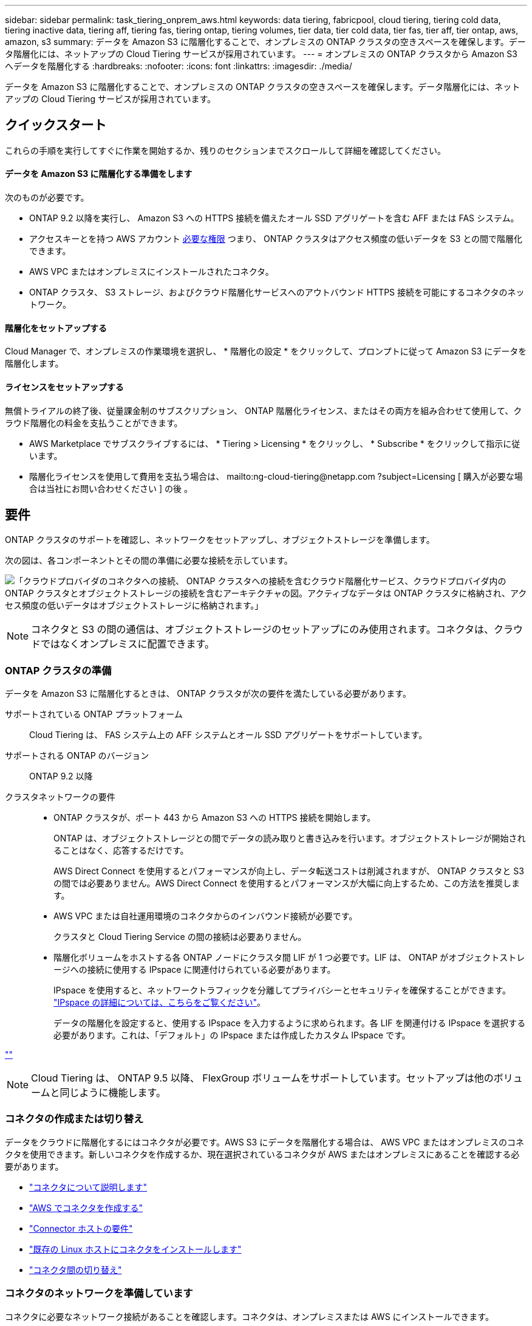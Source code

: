 ---
sidebar: sidebar 
permalink: task_tiering_onprem_aws.html 
keywords: data tiering, fabricpool, cloud tiering, tiering cold data, tiering inactive data, tiering aff, tiering fas, tiering ontap, tiering volumes, tier data, tier cold data, tier fas, tier aff, tier ontap, aws, amazon, s3 
summary: データを Amazon S3 に階層化することで、オンプレミスの ONTAP クラスタの空きスペースを確保します。データ階層化には、ネットアップの Cloud Tiering サービスが採用されています。 
---
= オンプレミスの ONTAP クラスタから Amazon S3 へデータを階層化する
:hardbreaks:
:nofooter: 
:icons: font
:linkattrs: 
:imagesdir: ./media/


[role="lead"]
データを Amazon S3 に階層化することで、オンプレミスの ONTAP クラスタの空きスペースを確保します。データ階層化には、ネットアップの Cloud Tiering サービスが採用されています。



== クイックスタート

これらの手順を実行してすぐに作業を開始するか、残りのセクションまでスクロールして詳細を確認してください。



==== データを Amazon S3 に階層化する準備をします

[role="quick-margin-para"]
次のものが必要です。

* ONTAP 9.2 以降を実行し、 Amazon S3 への HTTPS 接続を備えたオール SSD アグリゲートを含む AFF または FAS システム。
* アクセスキーとを持つ AWS アカウント <<Preparing Amazon S3,必要な権限>> つまり、 ONTAP クラスタはアクセス頻度の低いデータを S3 との間で階層化できます。
* AWS VPC またはオンプレミスにインストールされたコネクタ。
* ONTAP クラスタ、 S3 ストレージ、およびクラウド階層化サービスへのアウトバウンド HTTPS 接続を可能にするコネクタのネットワーク。




==== 階層化をセットアップする

[role="quick-margin-para"]
Cloud Manager で、オンプレミスの作業環境を選択し、 * 階層化の設定 * をクリックして、プロンプトに従って Amazon S3 にデータを階層化します。



==== ライセンスをセットアップする

[role="quick-margin-para"]
無償トライアルの終了後、従量課金制のサブスクリプション、 ONTAP 階層化ライセンス、またはその両方を組み合わせて使用して、クラウド階層化の料金を支払うことができます。

* AWS Marketplace でサブスクライブするには、 * Tiering > Licensing * をクリックし、 * Subscribe * をクリックして指示に従います。
* 階層化ライセンスを使用して費用を支払う場合は、 mailto:ng-cloud-tiering@netapp.com ?subject=Licensing [ 購入が必要な場合は当社にお問い合わせください ] の後 。




== 要件

ONTAP クラスタのサポートを確認し、ネットワークをセットアップし、オブジェクトストレージを準備します。

次の図は、各コンポーネントとその間の準備に必要な接続を示しています。

image:diagram_cloud_tiering_aws.png["「クラウドプロバイダのコネクタへの接続、 ONTAP クラスタへの接続を含むクラウド階層化サービス、クラウドプロバイダ内の ONTAP クラスタとオブジェクトストレージの接続を含むアーキテクチャの図。アクティブなデータは ONTAP クラスタに格納され、アクセス頻度の低いデータはオブジェクトストレージに格納されます。」"]


NOTE: コネクタと S3 の間の通信は、オブジェクトストレージのセットアップにのみ使用されます。コネクタは、クラウドではなくオンプレミスに配置できます。



=== ONTAP クラスタの準備

データを Amazon S3 に階層化するときは、 ONTAP クラスタが次の要件を満たしている必要があります。

サポートされている ONTAP プラットフォーム:: Cloud Tiering は、 FAS システム上の AFF システムとオール SSD アグリゲートをサポートしています。
サポートされる ONTAP のバージョン:: ONTAP 9.2 以降
クラスタネットワークの要件::
+
--
* ONTAP クラスタが、ポート 443 から Amazon S3 への HTTPS 接続を開始します。
+
ONTAP は、オブジェクトストレージとの間でデータの読み取りと書き込みを行います。オブジェクトストレージが開始されることはなく、応答するだけです。

+
AWS Direct Connect を使用するとパフォーマンスが向上し、データ転送コストは削減されますが、 ONTAP クラスタと S3 の間では必要ありません。AWS Direct Connect を使用するとパフォーマンスが大幅に向上するため、この方法を推奨します。

* AWS VPC または自社運用環境のコネクタからのインバウンド接続が必要です。
+
クラスタと Cloud Tiering Service の間の接続は必要ありません。

* 階層化ボリュームをホストする各 ONTAP ノードにクラスタ間 LIF が 1 つ必要です。LIF は、 ONTAP がオブジェクトストレージへの接続に使用する IPspace に関連付けられている必要があります。
+
IPspace を使用すると、ネットワークトラフィックを分離してプライバシーとセキュリティを確保することができます。 http://docs.netapp.com/ontap-9/topic/com.netapp.doc.dot-cm-nmg/GUID-69120CF0-F188-434F-913E-33ACB8751A5D.html["IPspace の詳細については、こちらをご覧ください"^]。

+
データの階層化を設定すると、使用する IPspace を入力するように求められます。各 LIF を関連付ける IPspace を選択する必要があります。これは、「デフォルト」の IPspace または作成したカスタム IPspace です。



--


link:https://raw.githubusercontent.com/NetAppDocs/cloud-tiering/master/_include/supported_volumes.adoc[""]


NOTE: Cloud Tiering は、 ONTAP 9.5 以降、 FlexGroup ボリュームをサポートしています。セットアップは他のボリュームと同じように機能します。



=== コネクタの作成または切り替え

データをクラウドに階層化するにはコネクタが必要です。AWS S3 にデータを階層化する場合は、 AWS VPC またはオンプレミスのコネクタを使用できます。新しいコネクタを作成するか、現在選択されているコネクタが AWS またはオンプレミスにあることを確認する必要があります。

* link:concept_connectors.html["コネクタについて説明します"]
* link:task_creating_connectors_aws.html["AWS でコネクタを作成する"]
* link:reference_cloud_mgr_reqs.html["Connector ホストの要件"]
* link:task_sync_installing_linux.html["既存の Linux ホストにコネクタをインストールします"]
* link:task_managing_connectors.html["コネクタ間の切り替え"]




=== コネクタのネットワークを準備しています

コネクタに必要なネットワーク接続があることを確認します。コネクタは、オンプレミスまたは AWS にインストールできます。

.手順
. コネクタが取り付けられているネットワークで次の接続が有効になっていることを確認します。
+
** クラウドの階層化サービスへのアウトバウンドのインターネット接続 ポート 443 （ HTTPS ）
** ポート 443 から S3 への HTTPS 接続
** ONTAP クラスタへのポート 443 経由の HTTPS 接続


. 必要に応じて、 S3 に対する VPC エンドポイントを有効にします。
+
ONTAP クラスタから VPC への Direct Connect または VPN 接続が確立されている環境で、コネクタと S3 の間の通信を AWS 内部ネットワークのままにする場合は、 S3 への VPC エンドポイントを推奨します。





=== Amazon S3 を準備しています

新しいクラスタにデータ階層化を設定するときは、 S3 バケットを作成するか、コネクタが設定されている AWS アカウントで既存の S3 バケットを選択するように求められます。

AWS アカウントには、 Cloud Tiering で入力できる権限とアクセスキーが必要です。ONTAP クラスタは、アクセスキーを使用して S3 との間でデータを階層化します。

.手順
. IAM ユーザに次の権限を付与します。
+
[source, json]
----
"s3:ListAllMyBuckets",
"s3:ListBucket",
"s3:GetBucketLocation",
"s3:GetObject",
"s3:PutObject",
"s3:DeleteObject"
----
+
https://docs.aws.amazon.com/IAM/latest/UserGuide/id_roles_create_for-user.html["AWS ドキュメント：「 Creating a Role to Delegate Permissions to an IAM User"^]

. アクセスキーを作成または検索します。
+
クラウド階層化は、 ONTAP クラスタにアクセスキーを渡します。クレデンシャルはクラウド階層化サービスに保存されません。

+
https://docs.aws.amazon.com/IAM/latest/UserGuide/id_credentials_access-keys.html["AWS ドキュメント：「 Managing Access Keys for IAM Users"^]





== 最初のクラスタから Amazon S3 へのアクセス頻度の低いデータの階層化

AWS 環境を準備したら、最初のクラスタからアクセス頻度の低いデータの階層化を開始します。

.必要なもの
* link:task_discovering_ontap.html["オンプレミスの作業環境"]。
* 必要な S3 権限を持つ IAM ユーザの AWS アクセスキー。


.手順
. オンプレミスクラスタを選択
. 「 * 階層化の設定 * 」をクリックします。
+
image:screenshot_setup_tiering_onprem.gif["オンプレミスの ONTAP 作業環境を選択したあとに画面の右側に表示される「階層化の設定」オプションを示すスクリーンショット。"]

+
これで階層化ダッシュボードが表示されます。

. クラスタの横にある「 * 階層化を設定」をクリックします。
. 「 * Tiering Setup * 」ページに記載された手順を実行します。
+
.. * S3 Bucket * ：新しい S3 バケットを追加するか、 prefix_fabric-pool_ で始まる既存の S3 バケットを選択し、 * Continue * をクリックします。
+
コネクタの IAM ポリシーではインスタンスが指定したプレフィックスのバケットに対して S3 処理を実行できるため、 _fabric-pool_prefix が必要です。

+
たとえば、 S3 バケットに fabric-pool-AFF1 という名前を付けることができます。 AFF1 はクラスタの名前です。

.. * ストレージクラス * ：データを 30 日後に移行する S3 ストレージクラスを選択し、 * Continue * をクリックします。
+
Standard を選択した場合、データはそのストレージクラスに残ります。

.. * クレデンシャル * ：必要な S3 権限を持つ IAM ユーザのアクセスキー ID とシークレットキーを入力します。
+
IAM ユーザは、「 * S3 Bucket * 」ページで選択または作成したバケットと同じ AWS アカウントに属している必要があります。

.. * クラスタネットワーク * ： ONTAP がオブジェクトストレージへの接続に使用する IPspace を選択し、「 * 続行」をクリックします。
+
正しい IPspace を選択すると、 Cloud Tiering を使用して、 ONTAP からクラウドプロバイダのオブジェクトストレージへの接続をセットアップできます。



. 「 * Continue * 」をクリックして、階層化するボリュームを選択します。
. [* Tier Volumes] ページで、各ボリュームの階層化を設定します。をクリックします image:screenshot_edit_icon.gif["に表示される編集アイコンのスクリーンショット ボリューム階層化のテーブルの各行の末尾です"] アイコンをクリックし、階層化ポリシーを選択します。必要に応じてクーリング日数を調整し、 * 適用 * をクリックします。
+
link:concept_cloud_tiering.html#volume-tiering-policies["ボリューム階層化ポリシーの詳細については、こちらをご覧ください"]。

+
image:https://docs.netapp.com/us-en/cloud-tiering/media/screenshot_volumes_select.gif["ソースボリュームの選択ページで選択されたボリュームを示すスクリーンショット。"]



これで、クラスタのボリュームから S3 オブジェクトストレージへのデータ階層化が設定されました。

link:task_licensing_cloud_tiering.html["Cloud Tiering サービスに登録してください"]。

また、クラスタを追加したり、クラスタ上のアクティブなデータと非アクティブなデータに関する情報を確認したりすることもできます。詳細については、を参照してください link:task_managing_tiering.html["クラスタからのデータ階層化の管理"]。
